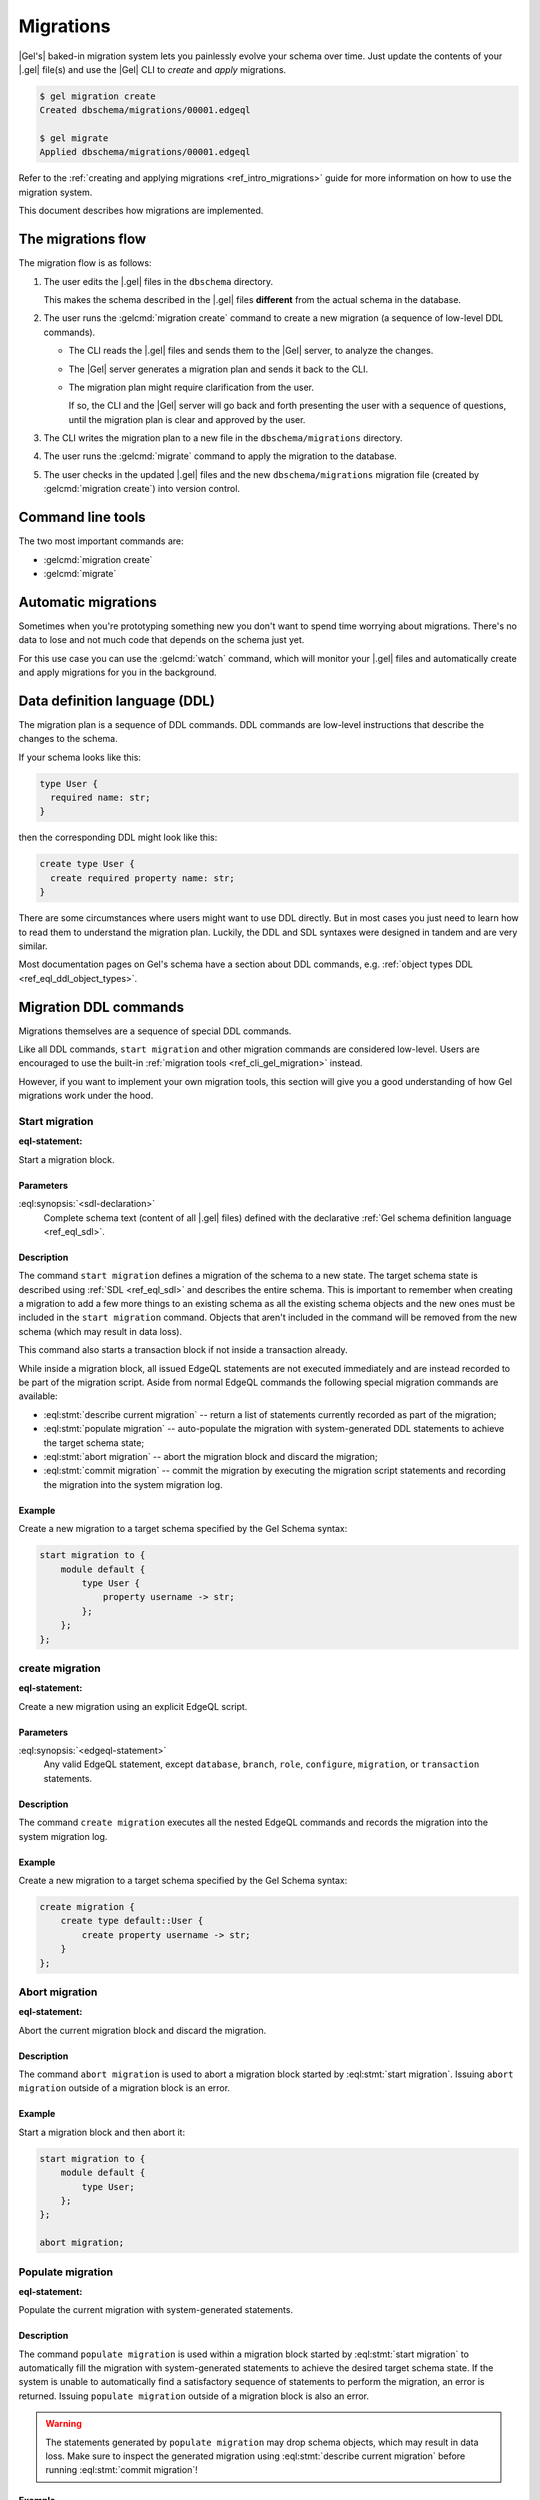 .. _ref_datamodel_migrations:

==========
Migrations
==========

|Gel's| baked-in migration system lets you painlessly evolve your schema over
time. Just update the contents of your |.gel| file(s) and use the |Gel| CLI
to *create* and *apply* migrations.

.. code-block:: bash

  $ gel migration create
  Created dbschema/migrations/00001.edgeql

  $ gel migrate
  Applied dbschema/migrations/00001.edgeql

Refer to the :ref:`creating and applying migrations <ref_intro_migrations>`
guide for more information on how to use the migration system.

This document describes how migrations are implemented.


The migrations flow
===================

The migration flow is as follows:

1. The user edits the |.gel| files in the ``dbschema`` directory.

   This makes the schema described in the |.gel| files **different** from the
   actual schema in the database.

2. The user runs the :gelcmd:`migration create` command to create a new
   migration (a sequence of low-level DDL commands).

   * The CLI reads the |.gel| files and sends them to the |Gel| server, to
     analyze the changes.

   * The |Gel| server generates a migration plan and sends it back to the CLI.

   * The migration plan might require clarification from the user.

     If so, the CLI and the |Gel| server will go back and forth presenting
     the user with a sequence of questions, until the migration plan is
     clear and approved by the user.

3. The CLI writes the migration plan to a new file in the ``dbschema/migrations``
   directory.

4. The user runs the :gelcmd:`migrate` command to apply the migration to the
   database.

5. The user checks in the updated |.gel| files and the new
   ``dbschema/migrations`` migration file (created by :gelcmd:`migration create`)
   into version control.


Command line tools
==================

The two most important commands are:

* :gelcmd:`migration create`
* :gelcmd:`migrate`


Automatic migrations
====================

Sometimes when you're prototyping something new you don't want to spend
time worrying about migrations. There's no data to lose and not much code
that depends on the schema just yet.

For this use case you can use the :gelcmd:`watch` command, which will
monitor your |.gel| files and automatically create and apply migrations
for you in the background.


Data definition language (DDL)
==============================

The migration plan is a sequence of DDL commands. DDL commands are low-level
instructions that describe the changes to the schema.

If your schema looks like this:

.. code-block:: sdl

  type User {
    required name: str;
  }

then the corresponding DDL might look like this:

.. code-block:: edgeql

  create type User {
    create required property name: str;
  }

There are some circumstances where users might want to use DDL directly.
But in most cases you just need to learn how to read them to understand
the migration plan. Luckily, the DDL and SDL syntaxes were designed in tandem
and are very similar.

Most documentation pages on Gel's schema have a section about DDL commands,
e.g. :ref:`object types DDL <ref_eql_ddl_object_types>`.


.. _ref_eql_ddl_migrations:

Migration DDL commands
======================

Migrations themselves are a sequence of special DDL commands.

Like all DDL commands, ``start migration`` and other migration commands are
considered low-level. Users are encouraged to use the built-in
:ref:`migration tools <ref_cli_gel_migration>` instead.

However, if you want to implement your own migration tools, this section
will give you a good understanding of how Gel migrations work under the hood.


Start migration
---------------

:eql-statement:

Start a migration block.

.. eql:synopsis::

    start migration to "{"
        <sdl-declaration> ;
        [ ... ]
    "}" ;

Parameters
^^^^^^^^^^

:eql:synopsis:`<sdl-declaration>`
    Complete schema text (content of all |.gel| files) defined with
    the declarative :ref:`Gel schema definition language <ref_eql_sdl>`.

Description
^^^^^^^^^^^

The command ``start migration`` defines a migration of the schema to a
new state. The target schema state is described using :ref:`SDL
<ref_eql_sdl>` and describes the entire schema. This is important to
remember when creating a migration to add a few more things to an
existing schema as all the existing schema objects and the new ones
must be included in the ``start migration`` command. Objects that
aren't included in the command will be removed from the new schema
(which may result in data loss).

This command also starts a transaction block if not inside a
transaction already.

While inside a migration block, all issued EdgeQL statements are not executed
immediately and are instead recorded to be part of the migration script. Aside
from normal EdgeQL commands the following special migration commands are
available:

* :eql:stmt:`describe current migration` -- return a list of statements
  currently recorded as part of the migration;

* :eql:stmt:`populate migration` -- auto-populate the migration with
  system-generated DDL statements to achieve the target schema state;

* :eql:stmt:`abort migration` -- abort the migration block and discard the
  migration;

* :eql:stmt:`commit migration` -- commit the migration by executing the
  migration script statements and recording the migration into the system
  migration log.

Example
^^^^^^^

Create a new migration to a target schema specified by the Gel Schema
syntax:

.. code-block:: edgeql

    start migration to {
        module default {
            type User {
                property username -> str;
            };
        };
    };


.. _ref_eql_ddl_migrations_create:

create migration
----------------

:eql-statement:

Create a new migration using an explicit EdgeQL script.

.. eql:synopsis::

    create migration "{"
        <edgeql-statement> ;
        [ ... ]
    "}" ;

Parameters
^^^^^^^^^^

:eql:synopsis:`<edgeql-statement>`
    Any valid EdgeQL statement, except ``database``, ``branch``, ``role``,
    ``configure``, ``migration``, or ``transaction`` statements.

Description
^^^^^^^^^^^

The command ``create migration`` executes all the nested EdgeQL commands
and records the migration into the system migration log.

Example
^^^^^^^

Create a new migration to a target schema specified by the Gel Schema
syntax:

.. code-block:: edgeql

    create migration {
        create type default::User {
            create property username -> str;
        }
    };


Abort migration
---------------

:eql-statement:

Abort the current migration block and discard the migration.

.. eql:synopsis::

    abort migration ;

Description
^^^^^^^^^^^

The command ``abort migration`` is used to abort a migration block started by
:eql:stmt:`start migration`. Issuing ``abort migration`` outside of a
migration block is an error.

Example
^^^^^^^

Start a migration block and then abort it:

.. code-block:: edgeql

    start migration to {
        module default {
            type User;
        };
    };

    abort migration;


Populate migration
------------------

:eql-statement:

Populate the current migration with system-generated statements.

.. eql:synopsis::

    populate migration ;

Description
^^^^^^^^^^^

The command ``populate migration`` is used within a migration block started by
:eql:stmt:`start migration` to automatically fill the migration with
system-generated statements to achieve the desired target schema state. If
the system is unable to automatically find a satisfactory sequence of
statements to perform the migration, an error is returned. Issuing ``populate
migration`` outside of a migration block is also an error.

.. warning::

    The statements generated by ``populate migration`` may drop schema objects,
    which may result in data loss.  Make sure to inspect the generated
    migration using :eql:stmt:`describe current migration` before running
    :eql:stmt:`commit migration`!

Example
^^^^^^^

Start a migration block and populate it with auto-generated statements.

.. code-block:: edgeql

    start migration to {
        module default {
            type User;
        };
    };

    populate migration;


Describe current migration
--------------------------

:eql-statement:

Describe the migration in the current migration block.

.. eql:synopsis::

    describe current migration [ as {ddl | json} ];


Description
^^^^^^^^^^^

The command ``describe current migration`` generates a description of
the migration in the current migration block in the specified output
format:

:eql:synopsis:`as ddl`
    Show a sequence of statements currently recorded as part of the migration
    using valid :ref:`DDL <ref_eql_ddl>` syntax. The output will indicate
    if the current migration is fully defined, i.e. the recorded statements
    bring the schema to the state specified by :eql:stmt:`start migration`.

:eql:synopsis:`as json`
    Provide a machine-readable description of the migration using the following
    JSON format:

    .. code-block::

        {
          // Name of the parent migration
          "parent": "<parent-migration-name>",

          // Whether the confirmed DDL makes the migration complete,
          // i.e. there are no more statements to issue.
          "complete": {true|false},

          // List of confirmed migration statements
          "confirmed": [
            "<stmt text>",
            ...
          ],

          // The variants of the next statement
          // suggested by the system to advance
          // the migration script.
          "proposed": {
            "statements": [{
              "text": "<stmt text template>"
            }],
            "required-user-input": [
              {
                "placeholder": "<placeholder variable>",
                "prompt": "<statement prompt>"
              },
              ...
            ],
            "confidence": (0..1), // confidence coefficient
            "prompt": "<operation prompt>",
            "prompt_id": "<prompt id>",
            // Whether the operation is considered to be non-destructive.
            "data_safe": {true|false}
          }
        }

    Where:

    :eql:synopsis:`<stmt text>`
        Regular statement text.

    :eql:synopsis:`<stmt text template>`
        Statement text template with interpolation points using the ``\(name)``
        syntax.

    :eql:synopsis:`<placeholder variable>`
        The name of an interpolation variable in the statement text template
        for which the user prompt is given.

    :eql:synopsis:`<statement prompt>`
        The text of a user prompt for an interpolation variable.

    :eql:synopsis:`<operation prompt>`
        Prompt for the proposed migration step.

    :eql:synopsis:`<prompt id>`
        An opaque string identifier for a particular operation prompt.
        The client should not repeat prompts with the same prompt id.


Commit migration
----------------

:eql-statement:

Commit the current migration to the database.

.. eql:synopsis::

    commit migration ;

Description
^^^^^^^^^^^

The command ``commit migration`` executes all the commands defined by
the current migration and records the migration as the most recent
migration in the database.

Issuing ``commit migration`` outside of a migration block initiated
by :eql:stmt:`start migration` is an error.

Example
^^^^^^^

Create and execute the current migration:

.. code-block:: edgeql

    commit migration;


Reset schema to initial
-----------------------

:eql-statement:

Reset the database schema to its initial state.

.. eql:synopsis::

    reset schema to initial ;

.. warning::

    This command will drop all entities and, as a consequence, all data. You
    won't want to use this statement on a production instance unless you want
    to lose all that instance's data.


Migration rewrites DDL commands
===============================

Migration rewrites allow you to change the migration history as long as your
final schema matches the current database schema.

Start migration rewrite
-----------------------

Start a migration rewrite.

.. eql:synopsis::

    start migration rewrite ;

Once the migration rewrite is started, you can run any arbitrary DDL until you
are ready to :ref:`commit <ref_eql_ddl_migrations_rewrites_commit>` your new
migration history. The most useful DDL in this context will be :ref:`create
migration <ref_eql_ddl_migrations_create>` statements, which will allow you to
create a sequence of migrations that will become your new migration history.

Declare savepoint
-----------------

Establish a new savepoint within the current migration rewrite.

.. eql:synopsis::

    declare savepoint <savepoint-name> ;

Parameters
^^^^^^^^^^

:eql:synopsis:`<savepoint-name>`
    The name which will be used to identify the new savepoint if you need to
    later release it or roll back to it.

Release savepoint
-----------------

Destroys a savepoint previously defined in the current migration rewrite.

.. eql:synopsis::

    release savepoint <savepoint-name> ;

Parameters
^^^^^^^^^^

:eql:synopsis:`<savepoint-name>`
    The name of the savepoint to be released.

Rollback to savepoint
---------------------

Rollback to the named savepoint.

.. eql:synopsis::

    rollback to savepoint <savepoint-name> ;

All changes made after the savepoint are discarded. The savepoint remains valid
and can be rolled back to again later, if needed.

Parameters
^^^^^^^^^^

:eql:synopsis:`<savepoint-name>`
    The name of the savepoint to roll back to.

Rollback
--------

Rollback the entire migration rewrite.

.. eql:synopsis::

    rollback ;

All updates made within the transaction are discarded.

.. _ref_eql_ddl_migrations_rewrites_commit:

Commit migration rewrite
------------------------

Commit a migration rewrite.

.. eql:synopsis::

    commit migration rewrite ;
